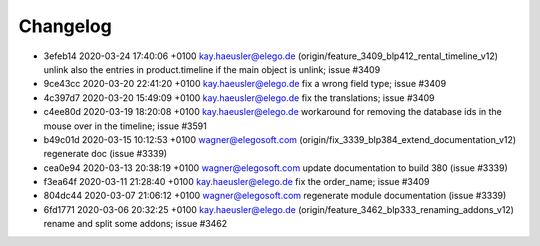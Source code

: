 
Changelog
---------

- 3efeb14 2020-03-24 17:40:06 +0100 kay.haeusler@elego.de  (origin/feature_3409_blp412_rental_timeline_v12) unlink also the entries in product.timeline if the main object is unlink; issue #3409
- 9ce43cc 2020-03-20 22:41:20 +0100 kay.haeusler@elego.de  fix a wrong field type; issue #3409
- 4c397d7 2020-03-20 15:49:09 +0100 kay.haeusler@elego.de  fix the translations; issue #3409
- c4ee80d 2020-03-19 18:20:08 +0100 kay.haeusler@elego.de  workaround for removing the database ids in the mouse over in the timeline; issue #3591
- b49c01d 2020-03-15 10:12:53 +0100 wagner@elegosoft.com  (origin/fix_3339_blp384_extend_documentation_v12) regenerate doc (issue #3339)
- cea0e94 2020-03-13 20:38:19 +0100 wagner@elegosoft.com  update documentation to build 380 (issue #3339)
- f3ea64f 2020-03-11 21:28:40 +0100 kay.haeusler@elego.de  fix the order_name; issue #3409
- 804dc44 2020-03-07 21:06:12 +0100 wagner@elegosoft.com  regenerate module documentation (issue #3339)
- 6fd1771 2020-03-06 20:32:25 +0100 kay.haeusler@elego.de  (origin/feature_3462_blp333_renaming_addons_v12) rename and split some addons; issue #3462

